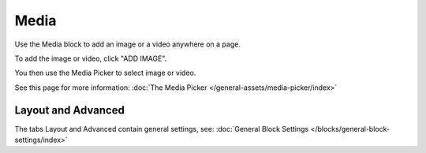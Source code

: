 Media
===========================================

Use the Media block to add an image or a video anywhere on a page. 

To add the image or video, click "ADD IMAGE".

.. image:: media-block.png

You then use the Media Picker to select image or video. 

.. image:: media-picker.png

See this page for more information: :doc:`The Media Picker </general-assets/media-picker/index>`

Layout and Advanced
**********************
The tabs Layout and Advanced contain general settings, see: :doc:`General Block Settings </blocks/general-block-settings/index>`